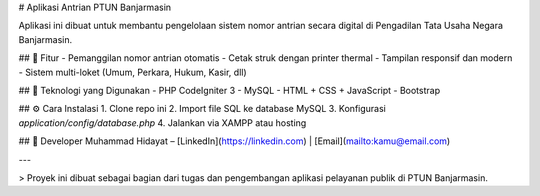 # Aplikasi Antrian PTUN Banjarmasin

Aplikasi ini dibuat untuk membantu pengelolaan sistem nomor antrian secara digital di Pengadilan Tata Usaha Negara Banjarmasin.

## 📌 Fitur
- Pemanggilan nomor antrian otomatis
- Cetak struk dengan printer thermal
- Tampilan responsif dan modern
- Sistem multi-loket (Umum, Perkara, Hukum, Kasir, dll)

## 🚀 Teknologi yang Digunakan
- PHP CodeIgniter 3
- MySQL
- HTML + CSS + JavaScript
- Bootstrap

## ⚙️ Cara Instalasi
1. Clone repo ini
2. Import file SQL ke database MySQL
3. Konfigurasi `application/config/database.php`
4. Jalankan via XAMPP atau hosting

## 👤 Developer
Muhammad Hidayat – [LinkedIn](https://linkedin.com) | [Email](mailto:kamu@email.com)

---

> Proyek ini dibuat sebagai bagian dari tugas dan pengembangan aplikasi pelayanan publik di PTUN Banjarmasin.
